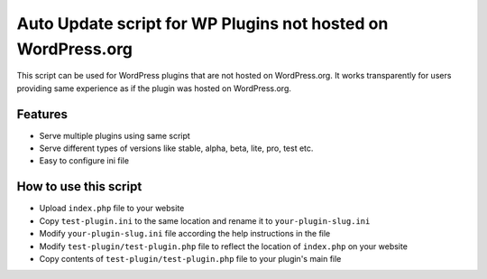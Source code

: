 Auto Update script for WP Plugins not hosted on WordPress.org
=============================================================

This script can be used for WordPress plugins that are not hosted on
WordPress.org. It works transparently for users providing same experience as if
the plugin was hosted on WordPress.org.

Features
--------

* Serve multiple plugins using same script
* Serve different types of versions like stable, alpha, beta, lite, pro, test
  etc.
* Easy to configure ini file

How to use this script
----------------------

* Upload ``index.php`` file to your website
* Copy ``test-plugin.ini`` to the same location and rename it to
  ``your-plugin-slug.ini``
* Modify ``your-plugin-slug.ini`` file according the help instructions in the
  file
* Modify ``test-plugin/test-plugin.php`` file to reflect the location of
  ``index.php`` on your website
* Copy contents of ``test-plugin/test-plugin.php`` file to your plugin's main
  file
